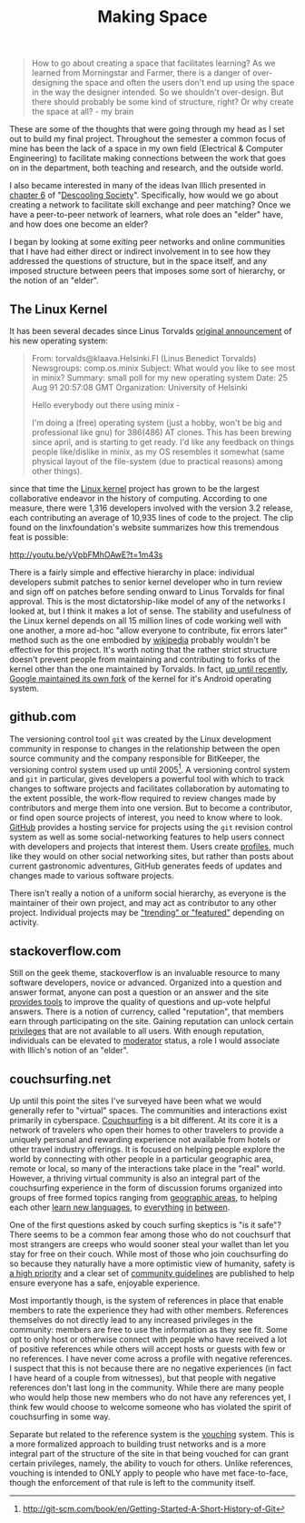 #+TITLE: Making Space
#+TAGS: ece25234s13, vtclis13, linux, open source, illich, deschooling, learning

#+begin_quote
How to go about creating a space that facilitates learning? As we
learned from Morningstar and Farmer, there is a danger of
over-designing the space and often the users don't end up using the
space in the way the designer intended.  So we shouldn't
over-design. But there should probably be some kind of structure,
right? Or why create the space at all? - my brain
#+end_quote

These are some of the thoughts that were going through my head as I
set out to build my final project.  Throughout the semester a common
focus of mine has been the lack of a space in my own field (Electrical
& Computer Engineering) to facilitate making connections between the
work that goes on in the department, both teaching and research, and
the outside world.

I also became interested in many of the ideas Ivan Illich presented in
[[http://deschoolingsociety.digress.it/learning-webs/][chapter 6]] of "[[http://deschoolingsociety.digress.it/][Descooling Society]]". Specifically, how would we go about
creating a network to facilitate skill exchange and peer matching?
Once we have a peer-to-peer network of learners, what role does an
"elder" have, and how does one become an elder?

I began by looking at some exiting peer networks and online
communities that I have had either direct or indirect involvement in
to see how they addressed the questions of structure, but in the space
itself, and any imposed structure between peers that imposes some sort
of hierarchy, or the notion of an "elder".

** The Linux Kernel
It has been several decades since Linus Torvalds [[https://groups.google.com/forum/?fromgroups%3D#!msg/comp.os.minix/dlNtH7RRrGA/SwRavCzVE7gJ][original announcement]]
of his new operating system:

#+begin_quote
From: torvalds@klaava.Helsinki.FI (Linus Benedict Torvalds)
  Newsgroups: comp.os.minix
  Subject: What would you like to see most in minix?
  Summary: small poll for my new operating system
  Date: 25 Aug 91 20:57:08 GMT
  Organization: University of Helsinki

  Hello everybody out there using minix -

  I'm doing a (free) operating system (just a hobby, won't be big and
  professional like gnu) for 386(486) AT clones.  This has been brewing
  since april, and is starting to get ready.  I'd like any feedback on
  things people like/dislike in minix, as my OS resembles it somewhat
  (same physical layout of the file-system (due to practical reasons)
  among other things).
#+end_quote

since that time the [[https://www.kernel.org/][Linux kernel]] project has grown to be the largest
collaborative endeavor in the history of computing. According to one
measure, there were 1,316 developers involved with the version 3.2
release, each contributing an average of 10,935 lines of code to the
project. The clip found on the linxfoundation's website summarizes how
this tremendous feat is possible:

http://youtu.be/yVpbFMhOAwE?t=1m43s

There is a fairly simple and effective hierarchy in place: individual
developers submit patches to senior kernel developer who in turn
review and sign off on patches before sending onward to Linus Torvalds
for final approval.  This is the most dictatorship-like model of any
of the networks I looked at, but I think it makes a lot of sense. The
stability and usefulness of the Linux kernel depends on all 15 million
lines of code working well with one another, a more ad-hoc "allow
everyone to contribute, fix errors later" method such as the one
embodied by [[http://www.wikipedia.org][wikipedia]] probably wouldn't be effective for this project.
It's worth noting that the rather strict structure doesn't prevent
people from maintaining and contributing to forks of the kernel other
than the one maintained by Torvalds. In fact, [[http://www.zdnet.com/blog/open-source/android-and-linux-re-merge-into-one-operating-system/10625][up until recently]],
[[http://www.zdnet.com/blog/open-source/linus-torvalds-on-android-the-linux-fork/9426][Google maintained its own fork]] of the kernel for it's Android
operating system.

** github.com
The versioning control tool =git= was created by the Linux development
community in response to changes in the relationship between the open
source community and the company responsible for BitKeeper, the
versioning control system used up until 2005[fn:git_history]. A
versioning control system and =git= in particular, gives developers a
powerful tool with which to track changes to software projects and
facilitates collaboration by automating to the extent possible, the
work-flow required to review changes made by contributors and merge
them into one version. But to become a contributor, or find open
source projects of interest, you need to know where to look. [[https://github.com/][GitHub]]
provides a hosting service for projects using the =git= revision
control system as well as some social-networking features to help
users connect with developers and projects that interest them. Users
create [[https://github.com/hazybluedot][profiles]], much like they would on other social networking
sites, but rather than posts about current gastronomic adventures,
GitHub generates feeds of updates and changes made to various software
projects. 

There isn't really a notion of a uniform social hierarchy, as everyone
is the maintainer of their own project, and may act as contributor to
any other project.  Individual projects may be [[https://github.com/explore]["trending" or "featured"]]
depending on activity.

[fn:git_history] http://git-scm.com/book/en/Getting-Started-A-Short-History-of-Git

** stackoverflow.com
Still on the geek theme, stackoverflow is an invaluable resource to
many software developers, novice or advanced.  Organized into a
question and answer format, anyone can post a question or an answer
and the site [[http://stackoverflow.com/about][provides tools]] to improve the quality of questions and
up-vote helpful answers.  There is a notion of currency, called
"reputation", that members earn through participating on the site.
Gaining reputation can unlock certain [[http://stackoverflow.com/privileges][privileges]] that are not
available to all users.  With enough reputation, individuals can be
elevated to [[http://stackoverflow.com/users?tab%3Dmoderators][moderator]] status, a role I would associate with Illich's
notion of an "elder".

** couchsurfing.net
Up until this point the sites I've surveyed have been what we would
generally refer to "virtual" spaces.  The communities and interactions
exist primarily in cyberspace.  [[https://www.couchsurfing.org][Couchsurfing]] is a bit different. At
its core it is a network of travelers who open their homes to other
travelers to provide a uniquely personal and rewarding experience not
available from hotels or other travel industry offerings.  It is
focused on helping people explore the world by connecting with other
people in a particular geographic area, remote or local, so many of
the interactions take place in the "real" world.  However, a thriving
virtual community is also an integral part of the couchsurfing
experience in the form of discussion forums organized into groups of
free formed topics ranging from [[https://www.couchsurfing.org/n/places/blacksburg-virginia-united-states][geographic areas]], to helping each
other [[https://www.couchsurfing.org/group.html?gid%3D21491][learn new languages]], to [[https://www.couchsurfing.org/group.html?gid%3D592][everything]] [[https://www.couchsurfing.org/group.html?gid%3D2080][in]] [[https://www.couchsurfing.org/group.html?gid%3D1302][between]].

One of the first questions asked by couch surfing skeptics is "is it
safe"?  There seems to be a common fear among those who do not
couchsurf that most strangers are creeps who would sooner steal your
wallet than let you stay for free on their couch.  While most of those
who join couchsurfing do so because they naturally have a more
optimistic view of humanity, safety is [[https://www.couchsurfing.org/n/help][a high priority]] and a clear set
of [[https://www.couchsurfing.org/n/guidelines][community guidelines]] are published to help ensure everyone has a
safe, enjoyable experience.

Most importantly though, is the system of references in place that
enable members to rate the experience they had with other members.
References themselves do not directly lead to any increased privileges
in the community: members are free to use the information as they see
fit. Some opt to only host or otherwise connect with people who have
received a lot of positive references while others will accept hosts
or guests with few or no references.  I have never come across a
profile with negative references.  I suspect that this is not because
there are no negative experiences (in fact I have heard of a couple
from witnesses), but that people with negative references
don't last long in the community.  While there are many people who
would help those new members who do not have any references yet, I
think few would choose to welcome someone who has violated the spirit
of couchsurfing in some way.

Separate but related to the reference system is the [[https://www.couchsurfing.org/vouch.html][vouching]]
system. This is a more formalized approach to building trust networks
and is a more integral part of the structure of the site in that being
vouched for can grant certain privileges, namely, the ability to
vouch for others.  Unlike references, vouching is intended to ONLY
apply to people who have met face-to-face, though the enforcement of
that rule is left to the community itself.

